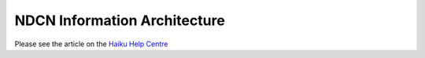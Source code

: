 
NDCN Information Architecture 
=============================

Please see the article on the `Haiku Help Centre <https://sharepoint.nexus.ox.ac.uk/sites/medsci/haiku/help-centre/SitePages/ndcn.aspx>`_